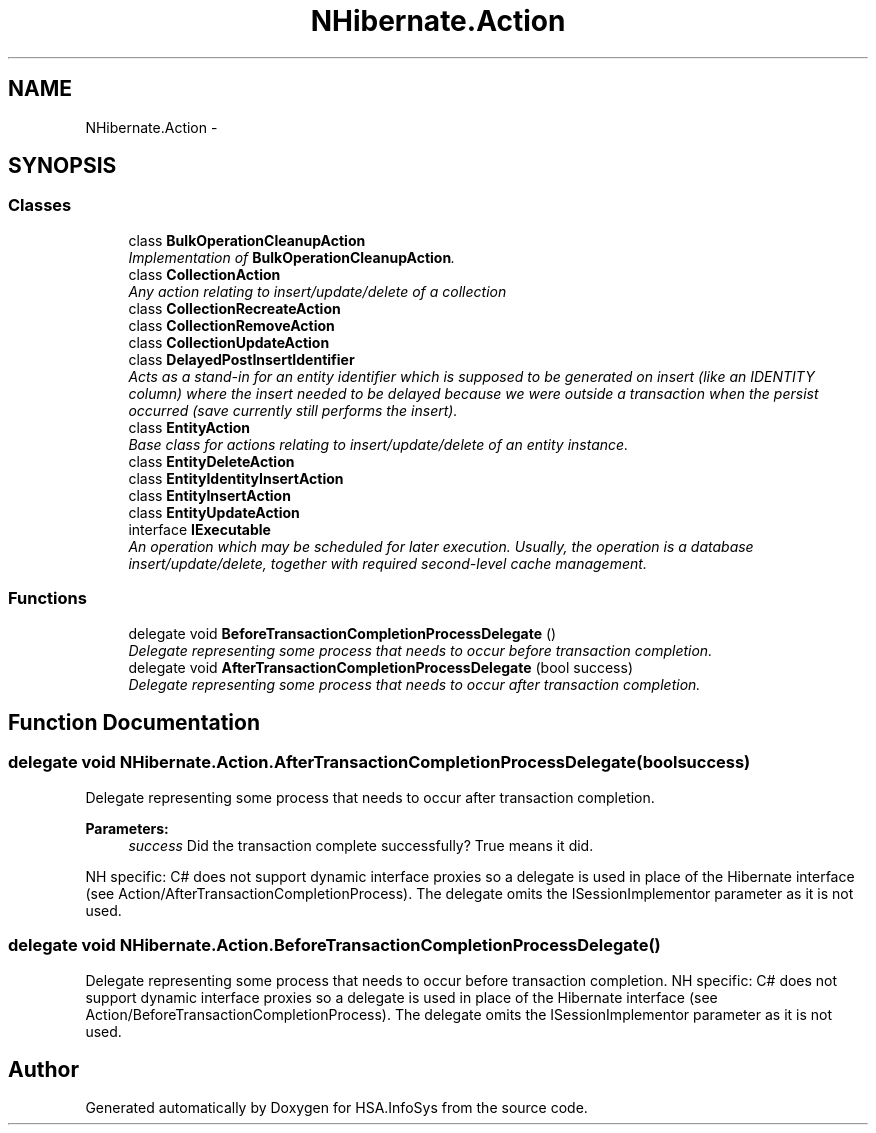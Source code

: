 .TH "NHibernate.Action" 3 "Fri Jul 5 2013" "Version 1.0" "HSA.InfoSys" \" -*- nroff -*-
.ad l
.nh
.SH NAME
NHibernate.Action \- 
.SH SYNOPSIS
.br
.PP
.SS "Classes"

.in +1c
.ti -1c
.RI "class \fBBulkOperationCleanupAction\fP"
.br
.RI "\fIImplementation of \fBBulkOperationCleanupAction\fP\&. \fP"
.ti -1c
.RI "class \fBCollectionAction\fP"
.br
.RI "\fIAny action relating to insert/update/delete of a collection \fP"
.ti -1c
.RI "class \fBCollectionRecreateAction\fP"
.br
.ti -1c
.RI "class \fBCollectionRemoveAction\fP"
.br
.ti -1c
.RI "class \fBCollectionUpdateAction\fP"
.br
.ti -1c
.RI "class \fBDelayedPostInsertIdentifier\fP"
.br
.RI "\fIActs as a stand-in for an entity identifier which is supposed to be generated on insert (like an IDENTITY column) where the insert needed to be delayed because we were outside a transaction when the persist occurred (save currently still performs the insert)\&. \fP"
.ti -1c
.RI "class \fBEntityAction\fP"
.br
.RI "\fIBase class for actions relating to insert/update/delete of an entity instance\&. \fP"
.ti -1c
.RI "class \fBEntityDeleteAction\fP"
.br
.ti -1c
.RI "class \fBEntityIdentityInsertAction\fP"
.br
.ti -1c
.RI "class \fBEntityInsertAction\fP"
.br
.ti -1c
.RI "class \fBEntityUpdateAction\fP"
.br
.ti -1c
.RI "interface \fBIExecutable\fP"
.br
.RI "\fIAn operation which may be scheduled for later execution\&. Usually, the operation is a database insert/update/delete, together with required second-level cache management\&. \fP"
.in -1c
.SS "Functions"

.in +1c
.ti -1c
.RI "delegate void \fBBeforeTransactionCompletionProcessDelegate\fP ()"
.br
.RI "\fIDelegate representing some process that needs to occur before transaction completion\&. \fP"
.ti -1c
.RI "delegate void \fBAfterTransactionCompletionProcessDelegate\fP (bool success)"
.br
.RI "\fIDelegate representing some process that needs to occur after transaction completion\&. \fP"
.in -1c
.SH "Function Documentation"
.PP 
.SS "delegate void NHibernate\&.Action\&.AfterTransactionCompletionProcessDelegate (boolsuccess)"

.PP
Delegate representing some process that needs to occur after transaction completion\&. 
.PP
\fBParameters:\fP
.RS 4
\fIsuccess\fP Did the transaction complete successfully? True means it did\&.
.RE
.PP
.PP
NH specific: C# does not support dynamic interface proxies so a delegate is used in place of the Hibernate interface (see Action/AfterTransactionCompletionProcess)\&. The delegate omits the ISessionImplementor parameter as it is not used\&. 
.SS "delegate void NHibernate\&.Action\&.BeforeTransactionCompletionProcessDelegate ()"

.PP
Delegate representing some process that needs to occur before transaction completion\&. NH specific: C# does not support dynamic interface proxies so a delegate is used in place of the Hibernate interface (see Action/BeforeTransactionCompletionProcess)\&. The delegate omits the ISessionImplementor parameter as it is not used\&. 
.SH "Author"
.PP 
Generated automatically by Doxygen for HSA\&.InfoSys from the source code\&.
